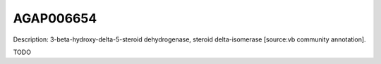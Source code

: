 
AGAP006654
=============



Description: 3-beta-hydroxy-delta-5-steroid dehydrogenase, steroid delta-isomerase [source:vb community annotation].

TODO
